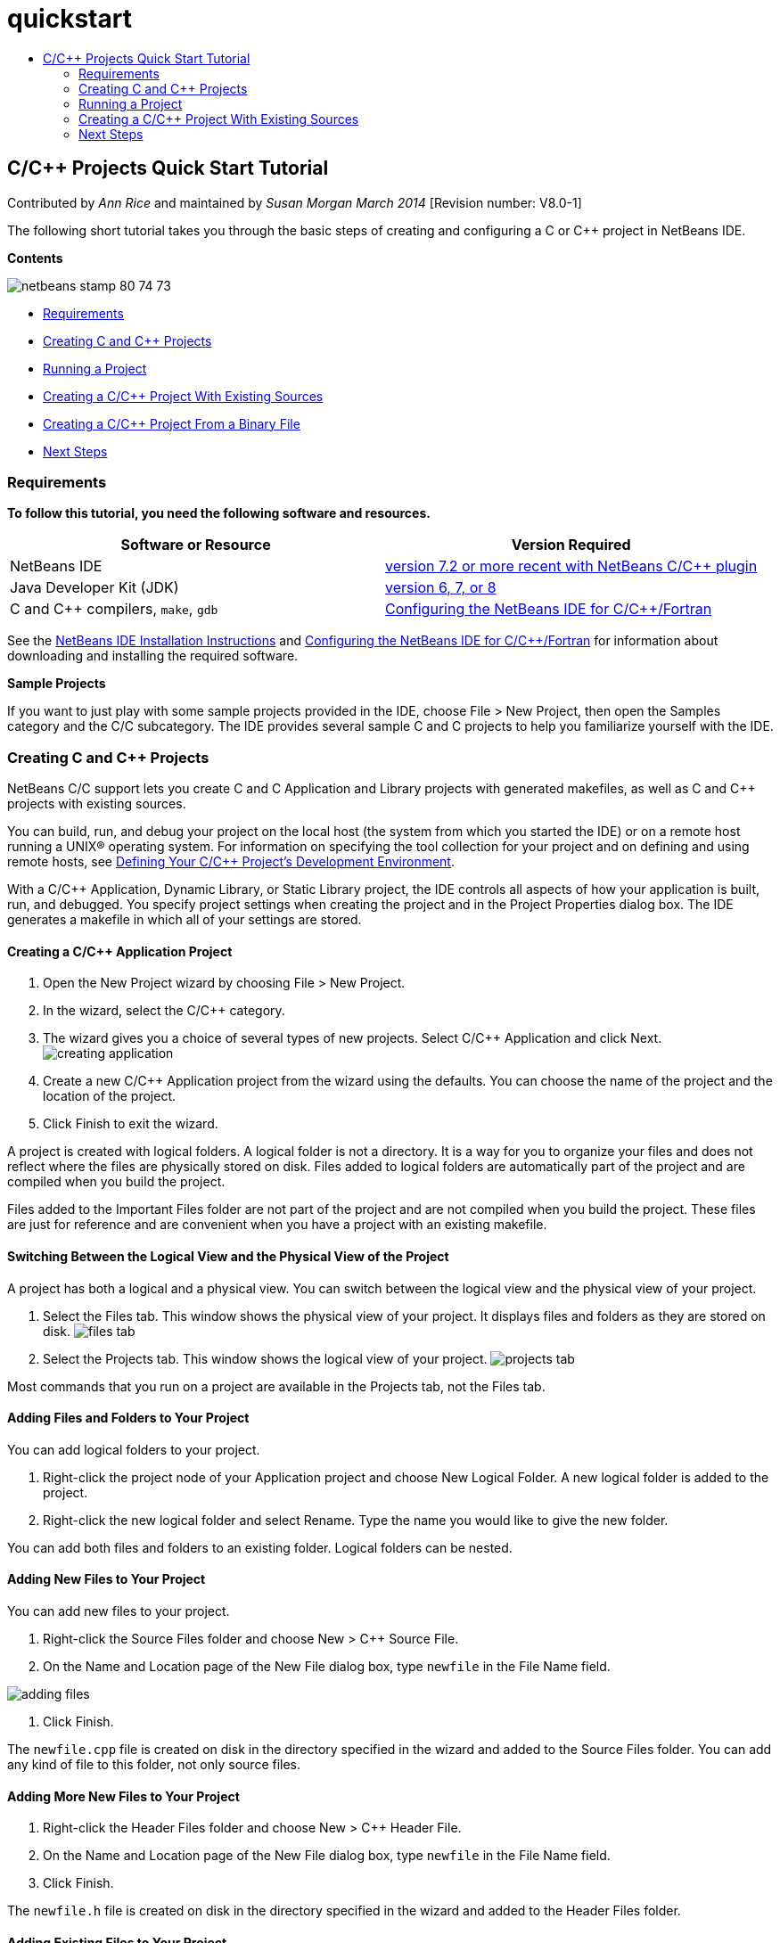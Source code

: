 // 
//     Licensed to the Apache Software Foundation (ASF) under one
//     or more contributor license agreements.  See the NOTICE file
//     distributed with this work for additional information
//     regarding copyright ownership.  The ASF licenses this file
//     to you under the Apache License, Version 2.0 (the
//     "License"); you may not use this file except in compliance
//     with the License.  You may obtain a copy of the License at
// 
//       http://www.apache.org/licenses/LICENSE-2.0
// 
//     Unless required by applicable law or agreed to in writing,
//     software distributed under the License is distributed on an
//     "AS IS" BASIS, WITHOUT WARRANTIES OR CONDITIONS OF ANY
//     KIND, either express or implied.  See the License for the
//     specific language governing permissions and limitations
//     under the License.
//

= quickstart
:jbake-type: page
:jbake-tags: old-site, needs-review
:jbake-status: published
:keywords: Apache NetBeans  quickstart
:description: Apache NetBeans  quickstart
:toc: left
:toc-title:

== C/C++ Projects Quick Start Tutorial

Contributed by _Ann Rice_ and maintained by _Susan Morgan_
_March 2014_ [Revision number: V8.0-1]

The following short tutorial takes you through the basic steps of creating and configuring a C or C++ project in NetBeans IDE.

*Contents*

image:netbeans-stamp-80-74-73.png[title="Content on this page applies to the NetBeans IDE
 7.2 and more recent"]

* link:#requirements[Requirements]
* link:#projects[Creating C and C++ Projects]
* link:#running[Running a Project]
* link:#existingsourcesprojects[Creating a C/C++ Project With Existing Sources]
* link:#frombinaryprojects[Creating a C/C++ Project From a Binary File]
* link:#nextsteps[Next Steps]

=== Requirements

*To follow this tutorial, you need the following software and resources.*

|===
|Software or Resource |Version Required 

|NetBeans IDE |link:https://netbeans.org/downloads/index.html[version 7.2 or more recent with NetBeans C/C++ plugin] 

|Java Developer Kit (JDK) |link:http://www.oracle.com/technetwork/java/javase/downloads/index.html[version 6, 7, or 8] 

|C and C++ compilers, `make`, `gdb` |link:../../../community/releases/80/cpp-setup-instructions.html[Configuring the NetBeans IDE for C/C++/Fortran] 
|===


See the link:../../../community/releases/80/install.html[NetBeans IDE Installation Instructions] and link:../../../community/releases/80/cpp-setup-instructions.html[Configuring the NetBeans IDE for C/C++/Fortran]
for information about downloading and installing the required software.

*Sample Projects*

If you want to just play with some sample projects provided in the IDE, choose File > New Project, then open the Samples category and the C/C++ subcategory. The IDE provides several sample C and C++ projects to help you familiarize yourself with the IDE.

=== Creating C and C++ Projects

NetBeans C/C++ support lets you create C and C++ Application and Library projects with generated makefiles, as well as C and C++ projects with existing sources.

You can build, run, and debug your project on the local host (the system from which you started the IDE) or on a remote host running a UNIX® operating system. For information on specifying the tool collection for your project and on defining and using remote hosts, see link:development-environment.html[Defining Your C/C++ Project's Development Environment].

With a C/C++ Application, Dynamic Library, or Static Library project, the IDE controls all aspects of how your application is built, run, and debugged. You specify project settings when creating the project and in the Project Properties dialog box. The IDE generates a makefile in which all of your settings are stored.

==== Creating a C/C++ Application Project

1. Open the New Project wizard by choosing File > New Project.
2. In the wizard, select the C/C++ category.
3. The wizard gives you a choice of several types of new projects. Select C/C++ Application and click Next.
image:creating_application.png[]
4. Create a new C/C++ Application project from the wizard using the defaults. You can choose the name of the project and the location of the project.
5. Click Finish to exit the wizard.

A project is created with logical folders. A logical folder is not a directory. It is a way for you to organize your files and does not reflect where the files are physically stored on disk. Files added to logical folders are automatically part of the project and are compiled when you build the project.

Files added to the Important Files folder are not part of the project and are not compiled when you build the project. These files are just for reference and are convenient when you have a project with an existing makefile.

==== Switching Between the Logical View and the Physical View of the Project

A project has both a logical and a physical view. You can switch between the logical view and the physical view of your project.

1. Select the Files tab. This window shows the physical view of your project. It displays files and folders as they are stored on disk.
image:files_tab.png[]
2. Select the Projects tab. This window shows the logical view of your project.
image:projects_tab.png[]

Most commands that you run on a project are available in the Projects tab, not the Files tab.

==== Adding Files and Folders to Your Project

You can add logical folders to your project.

1. Right-click the project node of your Application project and choose New Logical Folder. A new logical folder is added to the project.
2. Right-click the new logical folder and select Rename. Type the name you would like to give the new folder.

You can add both files and folders to an existing folder. Logical folders can be nested.

==== Adding New Files to Your Project

You can add new files to your project.

1. Right-click the Source Files folder and choose New > C++ Source File.
2. On the Name and Location page of the New File dialog box, type `newfile` in the File Name field.

image:adding_files.png[]

3. Click Finish.

The `newfile.cpp` file is created on disk in the directory specified in the wizard and added to the Source Files folder. You can add any kind of file to this folder, not only source files.

==== Adding More New Files to Your Project

1. Right-click the Header Files folder and choose New > C++ Header File.
2. On the Name and Location page of the New File dialog box, type `newfile` in the File Name field.
3. Click Finish.

The `newfile.h` file is created on disk in the directory specified in the wizard and added to the Header Files folder.

==== Adding Existing Files to Your Project

You can add existing files to your project in two ways:

* Right-click the Source Files folder and choose Add Existing Item. You can point to an existing file on disk using the Select Item dialog box and add the file to the project.
* Right-click the Source Files folder and choose Add Existing Items from Folders. Use the Add Files dialog box to add folders that contain existing files.

Do not use New menu item to add existing items. The Name and Location panel will tell you the file already exists.

==== Setting Project Properties

When the project is created, it has two configurations: Debug and Release. A configuration is a collection of settings used for the project, which allows you to easily switch many settings at once when you select a configuration. The Debug configuration builds a version of your application that includes debug information. The Release configuration builds an optimized version.

The Project Properties dialog box contains build and configuration information for your project. To open the Project Properties dialog box:

* Right-click the project node of the `CppApplication_1` project and choose Properties.
image:project_properties.png[]

You can modify the build tool defaults, compiler settings, and other configuration settings in the Project Properties dialog box by selecting a node in the left panel and modifying the properties in the right panel. Select some of the nodes and property values and notice the properties you can set. When you set General properties, you are setting them in all configurations of the project. When you set Build, Run, or Debug properties, you are setting properties in the currently selected configuration.

==== Managing Configurations

Properties changed in the Project Properties window are stored in the makefile for the current configuration. You can edit the default configurations or create new ones. To create a new configuration:

1. Click the Manage Configurations button in the Project Properties dialog box.
2. In the Configurations dialog box, select the configuration that most closely matches your desired configuration. In this case, select the Release configuration and click the Duplicate button. Then click Rename.
3. In the Rename dialog box, rename the configuration to PerformanceRelease. Click OK.
4. Click OK in the Configurations dialog box.
5. In the left panel, select the C Compiler node.
6. In the Project Properties dialog box, note that the PerformanceRelease configuration is selected in the Configuration drop-down list.
7. In the property sheet in the right panel, change the Development Mode from Release to PerformanceRelease. Click OK.

You have created a new configuration that will compile the application with a different set of options.

==== Setting Source File Properties

When you set the project properties for your C or C++ project, the relevant properties apply to all files in the project. You can also set some properties on individual files.

1. Right-click the `newfile.cpp` source file in the Projects tab and choose Properties.
2. Click the General category and see that you can specify a different compiler or other tool to build this file. You can also use a checkbox to exclude the file from the build of the currently selected project configuration.
3. Click the C++ Compiler category and see that you can override the project compiler settings and other properties for this file.
4. Cancel the File Properties dialog box.

==== Building and Rebuilding Your Project

To build your project:

1. Right-click the project node and choose Build, and the project builds. The build output is shown in the Output window.
2. Switch the configuration from Debug to PerformanceRelease in the configuration drop-down list in the main toolbar. Now the project will be built using the PerformanceRelease configuration.
3. Right-click the project node and choose Build, and the project builds. The build output is shown in the Output window.

To rebuild your project:

* Right-click the project node and choose Clean and Build to do a complete rebuild after removing previous build products.
* Right-click the project node and choose Build to do an incremental build. Previous build products are retained if their source files have not changed.

You can build, clean, or both clean and build the project by choosing actions from the Run menu or using tool bar buttons. The project also keeps object files and executables from different configurations separate, so you do not have to worry about mixing files from multiple configurations.

==== Compiling a Single File

To compile a single source file:

* Right-click on the `main.cpp` file and choose Compile File. Only this file is compiled.

Single file compilation is not supported for the project type C/C++ Project With Existing Sources.

=== Running a Project

To see how to run a project, you will use the IDE's sample `Arguments` project. The `Arguments` program prints command-line arguments. Before running the program, you will set some arguments in the current configuration. Then you will run the program.

To create the `Arguments` project, set some arguments, and run the project:

1. Choose File > New Project.
2. In the project wizard, expand the Samples category.
3. Select the C/C++ subcategory, then select the `Arguments` project. Click Next, then click Finish.
4. Right-click the `Arguments_1` project node and choose Build. The project builds.
5. Right-click the `Arguments_1` project node and choose Properties.
6. In the Project Properties dialog box, select the Run node.
7. In the Run Command text field, type 1111 2222 3333. Click OK.
image:setting_arguments.png[]
8. Right-click the project node and choose Run.The application runs. Your arguments are displayed in the Output window.

=== Creating a C/C++ Project With Existing Sources

When creating a C/C++ Project With Existing Sources, the IDE relies on your existing makefile for instructions on how to compile and run your application.

In this exercise, you download and install the sources for the open source Loki C++ library. Loki requires the Pthreads library to build, which is available by default on Linux, Solaris, and Mac OS X. If you are using Windows, you must download the Pthreads library before you can create a project using the Loki source files.

==== Creating a Project With Existing Sources

1. If you are running the IDE on Windows, install the Pthreads library from link:http://sourceware.org/pthreads-win32[`http://sourceware.org/pthreads-win32`] .

For convenience, you can use this link:ftp://sourceware.org/pub/pthreads-win32/pthreads-2005-03-08.exe[direct link] to the pthreads-2005-03-08.exe installer.

Extract the pthreads library in your Windows user directory.

2. Download the `loki-0.1.7` library from link:http://sourceforge.net/projects/loki-lib[`http://sourceforge.net/projects/loki-lib`] .
3. Uncompress `loki-0.1.7` in a directory of your choice.
4. Open the New Project wizard by choosing File > New Project.
5. Select the C/C++ category.
6. Select C/C++ Project With Existing Sources and click Next.
7. On the Select Mode page, click the Browse button. In the Select Project Folder dialog box, navigate to the directory where you saved `loki-0.1.7`. Select the `loki-0.1.7` directory. Click Select.

image:existing_sources_project1.png[]

8. Use the default Configuration Mode, Automatic. Click Finish.

The project is created and opened in the Projects tab, and the IDE automatically runs the Clean and Build actions specified in the existing Makefile. The project is also automatically configured for code assistance.

image:existing_sources_project2.png[]

==== Creating a C/C++ Project from a Binary File

You can create a C/C++ project from an existing binary file.

1. Choose File > New Project.
2. Select the C/C++ category.
3. Select C/C++ Project from Binary File and click Next.
4. 
On the Select Binary File page of the New Project wizard, click the Browse button. In the Select Binary File dialog box, navigate to the binary file from which you want to create a project.

The root directory for the source files from which the binary was built is filled in automatically. By default, only the source files from which the binary was built are included in the project. By default, dependencies are included in the project. The shared libraries required by the project are automatically listed.

image:binary_project.png[]
5. Click Next.
6. On the Project Name and Location page, you can choose the name and location of the project. Click Finish.

==== Building and Rebuilding Your Project

To build the project:

* Right-click the project node of the project and choose Build.

To rebuild the project:

* Right-click the project node of the project and choose Clean and Build.

=== link:[Next Steps]

See link:navigating-editing.html[Editing and Navigating C/C++ Source Files] for a tutorial on using the advanced navigation and editing features in NetBeans IDE to view and modify your source code.

See the link:https://netbeans.org/kb/trails/cnd.html[C/C++ Learning Trail] for more articles about developing with C/C++/Fortran in NetBeans IDE.

link:mailto:users@cnd.netbeans.org?subject=Feedback:%20C/C++%20Projects%20Quick%20Start%20-%20NetBeans%20IDE%207.4%20Tutorial[Send Feedback on This Tutorial]
NOTE: This document was automatically converted to the AsciiDoc format on 2018-03-13, and needs to be reviewed.
